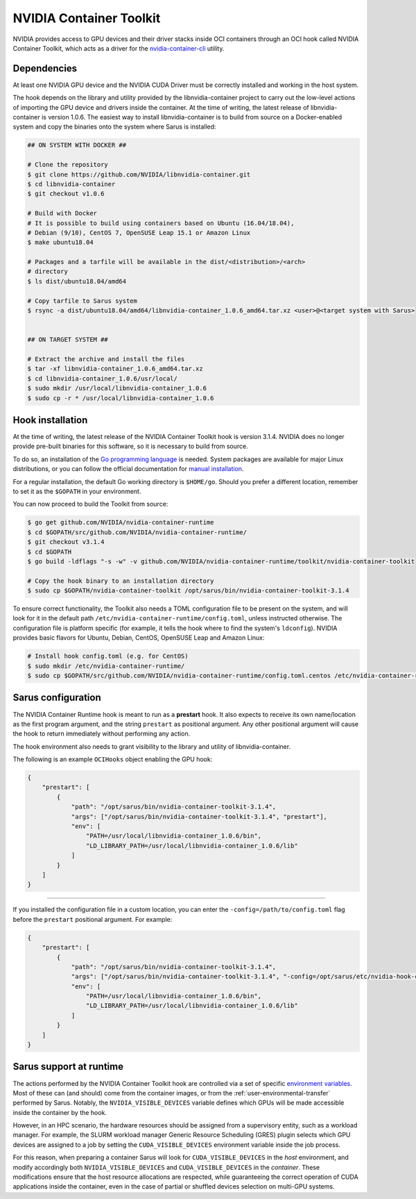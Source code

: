 NVIDIA Container Toolkit
========================

NVIDIA provides access to GPU devices and their driver stacks inside OCI
containers through an OCI hook called NVIDIA Container Toolkit, which acts
as a driver for the `nvidia-container-cli <https://github.com/NVIDIA/libnvidia-container>`_
utility.

Dependencies
------------

At least one NVIDIA GPU device and the NVIDIA CUDA Driver must be correctly
installed and working in the host system.

The hook depends on the library and utility provided by the libnvidia-container
project to carry out the low-level actions of importing the GPU device and
drivers inside the container. At the time of writing, the latest release of
libnvidia-container is version 1.0.6. The easiest way to install libnvidia-container
is to build from source on a Docker-enabled system and copy the binaries onto
the system where Sarus is installed:

.. code-block:: bash
    
    ## ON SYSTEM WITH DOCKER ##

    # Clone the repository
    $ git clone https://github.com/NVIDIA/libnvidia-container.git
    $ cd libnvidia-container
    $ git checkout v1.0.6

    # Build with Docker
    # It is possible to build using containers based on Ubuntu (16.04/18.04),
    # Debian (9/10), CentOS 7, OpenSUSE Leap 15.1 or Amazon Linux
    $ make ubuntu18.04

    # Packages and a tarfile will be available in the dist/<distribution>/<arch>
    # directory
    $ ls dist/ubuntu18.04/amd64

    # Copy tarfile to Sarus system
    $ rsync -a dist/ubuntu18.04/amd64/libnvidia-container_1.0.6_amd64.tar.xz <user>@<target system with Sarus>


    ## ON TARGET SYSTEM ##

    # Extract the archive and install the files
    $ tar -xf libnvidia-container_1.0.6_amd64.tar.xz
    $ cd libnvidia-container_1.0.6/usr/local/
    $ sudo mkdir /usr/local/libnvidia-container_1.0.6
    $ sudo cp -r * /usr/local/libnvidia-container_1.0.6

Hook installation
-----------------

At the time of writing, the latest release of the NVIDIA Container Toolkit hook
is version 3.1.4. NVIDIA does no longer provide pre-built binaries for this
software, so it is necessary to build from source.

To do so, an installation of the `Go programming language
<https://golang.org/>`_ is needed. System packages are available for major Linux
distributions, or you can follow the official documentation for `manual
installation <https://golang.org/doc/install>`_.

For a regular installation, the default Go working directory is ``$HOME/go``.
Should you prefer a different location, remember to set it as the ``$GOPATH`` in
your environment.

You can now proceed to build the Toolkit from source:

.. code-block:: bash
    
    $ go get github.com/NVIDIA/nvidia-container-runtime
    $ cd $GOPATH/src/github.com/NVIDIA/nvidia-container-runtime/
    $ git checkout v3.1.4
    $ cd $GOPATH
    $ go build -ldflags "-s -w" -v github.com/NVIDIA/nvidia-container-runtime/toolkit/nvidia-container-toolkit

    # Copy the hook binary to an installation directory
    $ sudo cp $GOPATH/nvidia-container-toolkit /opt/sarus/bin/nvidia-container-toolkit-3.1.4

To ensure correct functionality, the Toolkit also needs a TOML configuration file
to be present on the system, and will look for it in the default path
``/etc/nvidia-container-runtime/config.toml``, unless instructed otherwise.
The configuration file is platform specific (for example, it tells the hook
where to find the system's ``ldconfig``). NVIDIA provides basic flavors for
Ubuntu, Debian, CentOS, OpenSUSE Leap and Amazon Linux:

.. code-block:: bash

    # Install hook config.toml (e.g. for CentOS)
    $ sudo mkdir /etc/nvidia-container-runtime/
    $ sudo cp $GOPATH/src/github.com/NVIDIA/nvidia-container-runtime/config.toml.centos /etc/nvidia-container-runtime/config.toml

Sarus configuration
---------------------

The NVIDIA Container Runtime hook is meant to run as a **prestart** hook. It
also expects to receive its own name/location as the first program argument, and
the string ``prestart`` as positional argument. Any other positional argument
will cause the hook to return immediately without performing any action.

The hook environment also needs to grant visibility to the library and utility
of libnvidia-container.

The following is an example ``OCIHooks`` object enabling the GPU hook:

.. code-block:: json

    {
        "prestart": [
            {
                "path": "/opt/sarus/bin/nvidia-container-toolkit-3.1.4",
                "args": ["/opt/sarus/bin/nvidia-container-toolkit-3.1.4", "prestart"],
                "env": [
                    "PATH=/usr/local/libnvidia-container_1.0.6/bin",
                    "LD_LIBRARY_PATH=/usr/local/libnvidia-container_1.0.6/lib"
                ]
            }
        ]
    }

------------

If you installed the configuration file in a custom location, you can
enter the ``-config=/path/to/config.toml`` flag before the ``prestart``
positional argument. For example:

.. code-block:: json

    {
        "prestart": [
            {
                "path": "/opt/sarus/bin/nvidia-container-toolkit-3.1.4",
                "args": ["/opt/sarus/bin/nvidia-container-toolkit-3.1.4", "-config=/opt/sarus/etc/nvidia-hook-config.toml", "prestart"],
                "env": [
                    "PATH=/usr/local/libnvidia-container_1.0.6/bin",
                    "LD_LIBRARY_PATH=/usr/local/libnvidia-container_1.0.6/lib"
                ]
            }
        ]
    }

Sarus support at runtime
------------------------

The actions performed by the NVIDIA Container Toolkit hook are controlled via a
set of specific `environment variables
<https://github.com/NVIDIA/nvidia-container-runtime#environment-variables-oci-spec>`_.
Most of these can (and should) come from the container images, or from the
:ref:`user-environmental-transfer` performed by Sarus. Notably, the
``NVIDIA_VISIBLE_DEVICES`` variable defines which GPUs will be made accessible
inside the container by the hook.

However, in an HPC scenario, the hardware resources should be assigned from a
supervisory entity, such as a workload manager. For example, the SLURM workload
manager Generic Resource Scheduling (GRES) plugin selects which GPU devices are
assigned to a job by setting the ``CUDA_VISIBLE_DEVICES`` environment variable
inside the job process.

For this reason, when preparing a container Sarus will look for
``CUDA_VISIBLE_DEVICES`` in the *host* environment, and modify accordingly both
``NVIDIA_VISIBLE_DEVICES`` and ``CUDA_VISIBLE_DEVICES`` in the *container*.
These modifications ensure that the host resource allocations are respected,
while guaranteeing the correct operation of CUDA applications inside the
container, even in the case of partial or shuffled devices selection on
multi-GPU systems.
